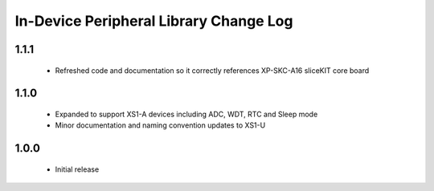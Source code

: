 In-Device Peripheral Library Change Log
=======================================
1.1.1
-----
  * Refreshed code and documentation so it correctly references XP-SKC-A16 sliceKIT core board

1.1.0
-----
  * Expanded to support XS1-A devices including ADC, WDT, RTC and Sleep mode
  * Minor documentation and naming convention updates to XS1-U

1.0.0
-----
  * Initial release
